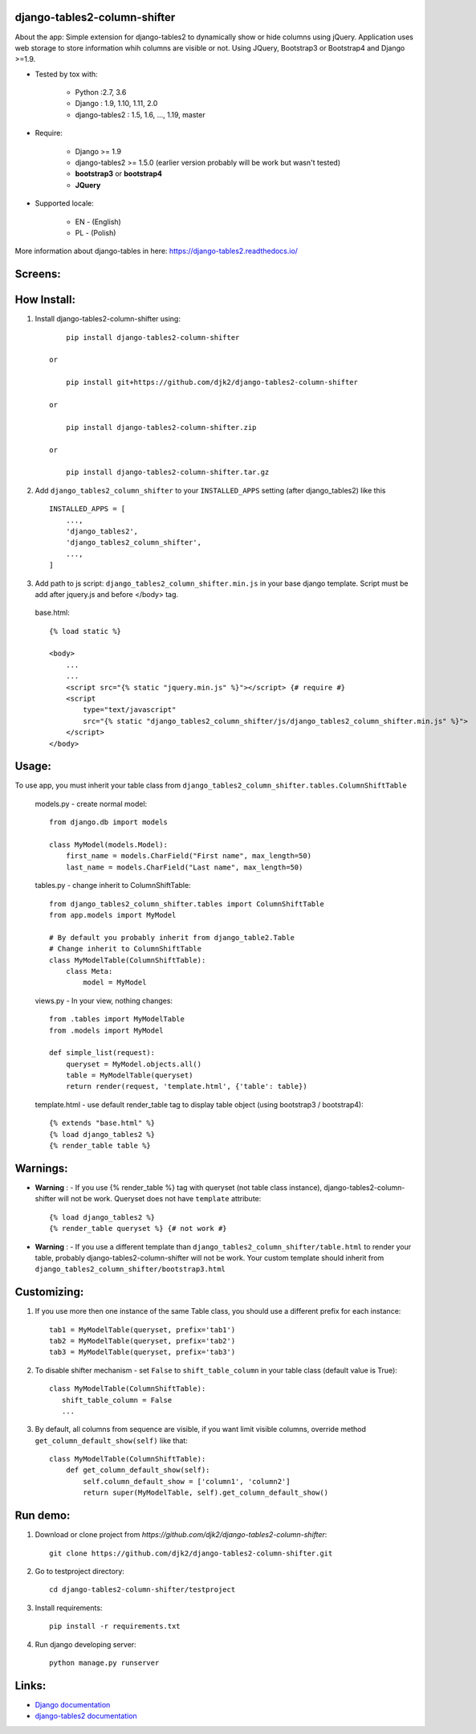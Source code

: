 django-tables2-column-shifter
------------------------------


.. image:: https://badge.fury.io/py/django-tables2-column-shifter.svg
    :target: https://badge.fury.io/py/django-tables2-column-shifter
    :alt: Latest PyPI version


.. image:: https://travis-ci.org/djk2/django-tables2-column-shifter.svg?branch=master
    :target: https://travis-ci.org/djk2/django-tables2-column-shifter
    :alt: Travis CI


.. image:: https://requires.io/github/djk2/django-tables2-column-shifter/requirements.svg?branch=master
    :target: https://requires.io/github/djk2/django-tables2-column-shifter/requirements/?branch=master
    :alt: Requirements Status


About the app:
Simple extension for django-tables2 to dynamically show or hide columns using jQuery.
Application uses web storage to store information whih columns are visible or not.
Using JQuery, Bootstrap3 or Bootstrap4 and Django >=1.9.

- Tested by tox with:

    * Python :2.7, 3.6
    * Django : 1.9, 1.10, 1.11, 2.0
    * django-tables2 : 1.5, 1.6, ..., 1.19, master

- Require:

    * Django >= 1.9
    * django-tables2 >= 1.5.0 (earlier version probably will be work but wasn't tested)
    * **bootstrap3** or **bootstrap4**
    * **JQuery**

- Supported locale:

    * EN - (English)
    * PL - (Polish)



More information about django-tables in here: https://django-tables2.readthedocs.io/


Screens:
----------

.. image:: https://raw.githubusercontent.com/djk2/django-tables2-column-shifter/master/doc/static/scr1.png
    :alt: screen 1

.. image:: https://raw.githubusercontent.com/djk2/django-tables2-column-shifter/master/doc/static/scr2.png
    :alt: screen 2


How Install:
-------------
1. Install django-tables2-column-shifter using::


        pip install django-tables2-column-shifter

    or

        pip install git+https://github.com/djk2/django-tables2-column-shifter

    or

        pip install django-tables2-column-shifter.zip

    or

        pip install django-tables2-column-shifter.tar.gz


2. Add ``django_tables2_column_shifter`` to your ``INSTALLED_APPS`` setting (after django_tables2) like this ::

    INSTALLED_APPS = [
        ...,
        'django_tables2',
        'django_tables2_column_shifter',
        ...,
    ]

3. Add path to js script: ``django_tables2_column_shifter.min.js`` in your base django template.
   Script must be add after jquery.js and before </body> tag.


  base.html::

    {% load static %}

    <body>
        ...
        ...
        <script src="{% static "jquery.min.js" %}"></script> {# require #}
        <script
            type="text/javascript"
            src="{% static "django_tables2_column_shifter/js/django_tables2_column_shifter.min.js" %}">
        </script>
    </body>


Usage:
------
To use app, you must inherit your table class from ``django_tables2_column_shifter.tables.ColumnShiftTable``

  models.py - create normal model::

    from django.db import models

    class MyModel(models.Model):
        first_name = models.CharField("First name", max_length=50)
        last_name = models.CharField("Last name", max_length=50)

  tables.py - change inherit to ColumnShiftTable::

    from django_tables2_column_shifter.tables import ColumnShiftTable
    from app.models import MyModel

    # By default you probably inherit from django_table2.Table
    # Change inherit to ColumnShiftTable
    class MyModelTable(ColumnShiftTable):
        class Meta:
            model = MyModel

  views.py - In your view, nothing changes::

    from .tables import MyModelTable
    from .models import MyModel

    def simple_list(request):
        queryset = MyModel.objects.all()
        table = MyModelTable(queryset)
        return render(request, 'template.html', {'table': table})

  template.html - use default render_table tag to display table object (using bootstrap3 / bootstrap4)::

    {% extends "base.html" %}
    {% load django_tables2 %}
    {% render_table table %}


Warnings:
----------

- **Warning** : - If you use {% render_table %} tag with queryset (not table class instance),
  django-tables2-column-shifter will not be work. Queryset does not have ``template`` attribute::

    {% load django_tables2 %}
    {% render_table queryset %} {# not work #}


- **Warning** : - If you use a different template than ``django_tables2_column_shifter/table.html``
  to render your table, probably django-tables2-column-shifter will not be work.
  Your custom template should inherit from ``django_tables2_column_shifter/bootstrap3.html``


Customizing:
-------------
1. If you use more then one instance of the same Table class, you should use a different prefix for each instance::

    tab1 = MyModelTable(queryset, prefix='tab1')
    tab2 = MyModelTable(queryset, prefix='tab2')
    tab3 = MyModelTable(queryset, prefix='tab3')

2. To disable shifter mechanism - set ``False`` to ``shift_table_column`` in your table class (default value is True)::

    class MyModelTable(ColumnShiftTable):
       shift_table_column = False
       ...


3. By default, all columns from sequence are visible, if you want limit visible columns,
   override method ``get_column_default_show(self)`` like that::

    class MyModelTable(ColumnShiftTable):
        def get_column_default_show(self):
            self.column_default_show = ['column1', 'column2']
            return super(MyModelTable, self).get_column_default_show()


Run demo:
---------
1. Download or clone project from `https://github.com/djk2/django-tables2-column-shifter`::

    git clone https://github.com/djk2/django-tables2-column-shifter.git

2. Go to testproject directory::

    cd django-tables2-column-shifter/testproject

3. Install requirements::

    pip install -r requirements.txt

4. Run django developing server::

    python manage.py runserver


Links:
--------
- `Django documentation <https://docs.djangoproject.com/en/dev/>`_
- `django-tables2 documentation <https://django-tables2.readthedocs.io/en/latest/>`_



